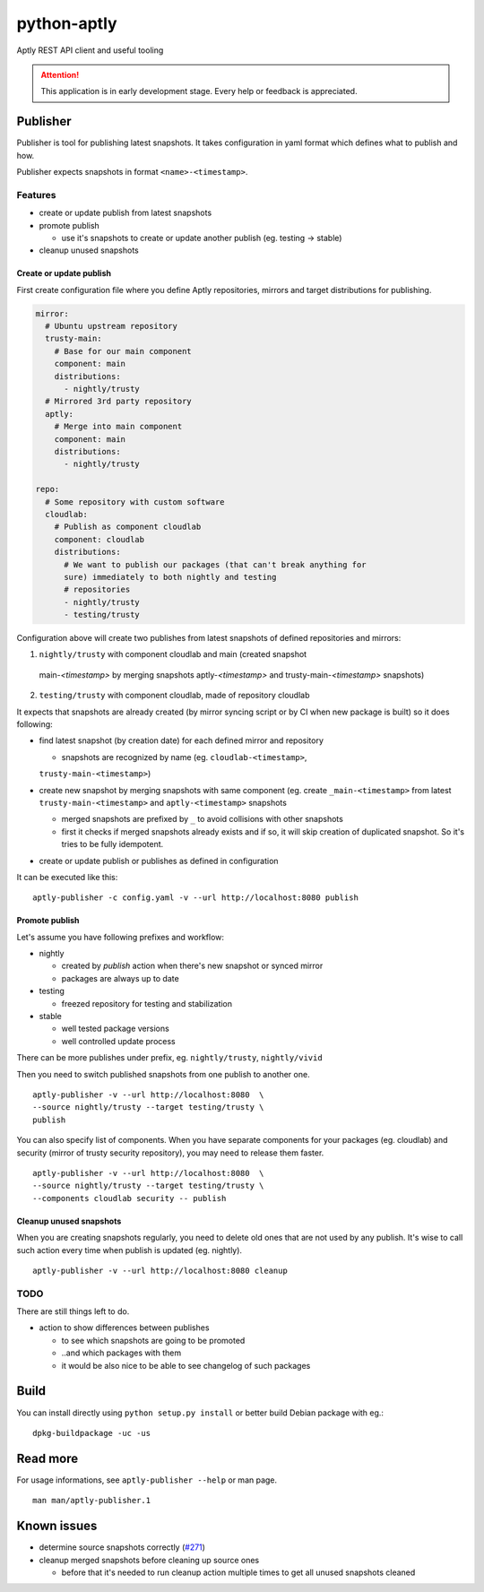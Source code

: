 ============
python-aptly
============

Aptly REST API client and useful tooling

.. attention:: This application is in early development stage. Every help or feedback is appreciated.

Publisher
=========

Publisher is tool for publishing latest snapshots.
It takes configuration in yaml format which defines what to publish and how.

Publisher expects snapshots in format ``<name>-<timestamp>``.

Features
--------

- create or update publish from latest snapshots
- promote publish

  - use it's snapshots to create or update another publish (eg. testing ->
    stable)

- cleanup unused snapshots

Create or update publish
~~~~~~~~~~~~~~~~~~~~~~~~

First create configuration file where you define Aptly repositories, mirrors
and target distributions for publishing.

.. code-block:: yaml

    mirror:
      # Ubuntu upstream repository
      trusty-main:
        # Base for our main component
        component: main
        distributions:
          - nightly/trusty
      # Mirrored 3rd party repository
      aptly:
        # Merge into main component
        component: main
        distributions:
          - nightly/trusty

    repo:
      # Some repository with custom software
      cloudlab:
        # Publish as component cloudlab
        component: cloudlab
        distributions:
          # We want to publish our packages (that can't break anything for
          sure) immediately to both nightly and testing
          # repositories
          - nightly/trusty
          - testing/trusty

Configuration above will create two publishes from latest snapshots of
defined repositories and mirrors:

1. ``nightly/trusty`` with component cloudlab and main (created snapshot
  main-`<timestamp>` by merging snapshots aptly-`<timestamp>` and
  trusty-main-`<timestamp>` snapshots)
2. ``testing/trusty`` with component cloudlab, made of repository cloudlab

It expects that snapshots are already created (by mirror syncing script or by
CI when new package is built) so it does following:

- find latest snapshot (by creation date) for each defined mirror and
  repository

  - snapshots are recognized by name (eg. ``cloudlab-<timestamp>``,
  ``trusty-main-<timestamp>``)

- create new snapshot by merging snapshots with same component (eg. create
  ``_main-<timestamp>`` from latest ``trusty-main-<timestamp>`` and
  ``aptly-<timestamp>`` snapshots

  - merged snapshots are prefixed by ``_`` to avoid collisions with other
    snapshots
  - first it checks if merged snapshots already exists and if so, it will skip
    creation of duplicated snapshot. So it's tries to be fully idempotent.

- create or update publish or publishes as defined in configuration

It can be executed like this:

::

  aptly-publisher -c config.yaml -v --url http://localhost:8080 publish

Promote publish
~~~~~~~~~~~~~~~

Let's assume you have following prefixes and workflow:

- nightly

  - created by `publish` action when there's new snapshot or synced mirror
  - packages are always up to date

- testing

  - freezed repository for testing and stabilization

- stable

  - well tested package versions
  - well controlled update process

There can be more publishes under prefix, eg. ``nightly/trusty``,
``nightly/vivid``

Then you need to switch published snapshots from one publish to another one.

::

  aptly-publisher -v --url http://localhost:8080  \
  --source nightly/trusty --target testing/trusty \
  publish

You can also specify list of components. When you have separate components for
your packages (eg. cloudlab) and security (mirror of trusty security
repository), you may need to release them faster.

::

  aptly-publisher -v --url http://localhost:8080  \
  --source nightly/trusty --target testing/trusty \
  --components cloudlab security -- publish

Cleanup unused snapshots
~~~~~~~~~~~~~~~~~~~~~~~~

When you are creating snapshots regularly, you need to delete old ones that
are not used by any publish. It's wise to call such action every time when
publish is updated (eg. nightly).

::

  aptly-publisher -v --url http://localhost:8080 cleanup

TODO
----

There are still things left to do.

- action to show differences between publishes

  - to see which snapshots are going to be promoted
  - ..and which packages with them
  - it would be also nice to be able to see changelog of such packages

Build
=====

You can install directly using ``python setup.py install`` or better build
Debian package with eg.:

::

  dpkg-buildpackage -uc -us

Read more
=========

For usage informations, see ``aptly-publisher --help`` or man page.

::

  man man/aptly-publisher.1

Known issues
============

- determine source snapshots correctly
  (`#271 <https://github.com/smira/aptly/issues/271>`_)
- cleanup merged snapshots before cleaning up source ones

  - before that it's needed to run cleanup action multiple times to get all
    unused snapshots cleaned
